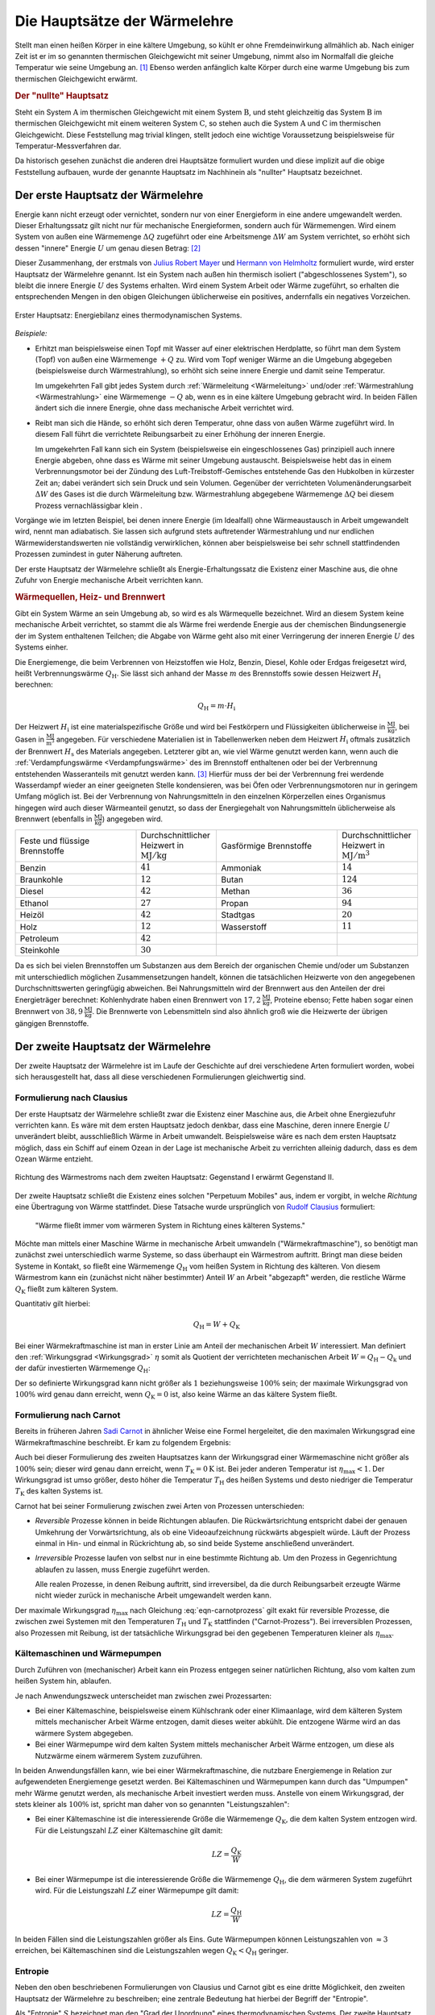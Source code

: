 
.. index:: Hauptsätze der Wärmelehre
.. _Die Hauptsätze der Wärmelehre:

Die Hauptsätze der Wärmelehre
=============================

Stellt man einen heißen Körper in eine kältere Umgebung, so kühlt er ohne
Fremdeinwirkung allmählich ab. Nach einiger Zeit ist er im so genannten
thermischen Gleichgewicht mit seiner Umgebung, nimmt also im Normalfall die
gleiche Temperatur wie seine Umgebung an. [#]_  Ebenso werden anfänglich kalte
Körper durch eine warme Umgebung bis zum thermischen Gleichgewicht erwärmt.

.. rubric:: Der "nullte" Hauptsatz

Steht ein System :math:`\mathrm{A}` im thermischen Gleichgewicht mit einem
System :math:`\mathrm{B}`, und steht gleichzeitig das System :math:`\mathrm{B}`
im thermischen Gleichgewicht mit einem weiteren System :math:`\mathrm{C}`, so
stehen auch die System :math:`\mathrm{A}` und :math:`\mathrm{C}` im thermischen
Gleichgewicht. Diese Feststellung mag trivial klingen, stellt jedoch eine
wichtige Voraussetzung beispielsweise für Temperatur-Messverfahren dar.

Da historisch gesehen zunächst die anderen drei Hauptsätze formuliert wurden
und diese implizit auf die obige Feststellung aufbauen, wurde der genannte
Hauptsatz im Nachhinein als "nullter" Hauptsatz bezeichnet.


.. index:: Innere Energie
.. _Erster Hauptsatz:

Der erste Hauptsatz der Wärmelehre
----------------------------------

Energie kann nicht erzeugt oder vernichtet, sondern nur von einer Energieform
in eine andere umgewandelt werden. Dieser Erhaltungssatz gilt nicht nur für
mechanische Energieformen, sondern auch für Wärmemengen. Wird einem System von
außen eine Wärmemenge :math:`\Delta Q` zugeführt oder eine Arbeitsmenge
:math:`\Delta W` am System verrichtet, so erhöht sich dessen "innere" Energie
:math:`U` um genau diesen Betrag: [#]_

.. math::
    :label: eqn-erster-hauptsatz

    \Delta U = \Delta Q + \Delta W

Dieser Zusammenhang, der erstmals von `Julius Robert Mayer
<https://de.wikipedia.org/wiki/Robert_Mayer>`_ und `Hermann von Helmholtz
<https://de.wikipedia.org/wiki/Hermann_von_Helmholtz>`_ formuliert wurde, wird
erster Hauptsatz der Wärmelehre genannt. Ist ein System nach außen hin thermisch
isoliert ("abgeschlossenes System"), so bleibt die innere Energie :math:`U` des
Systems erhalten. Wird einem System Arbeit oder Wärme zugeführt, so erhalten die
entsprechenden Mengen in den obigen Gleichungen üblicherweise ein positives,
andernfalls ein negatives Vorzeichen.

.. figure:: ../pics/waermelehre/erster-hauptsatz.png
    :name: fig-erster-hauptsatz
    :alt:  fig-erster-hauptsatz
    :align: center
    :width: 55%

    Erster Hauptsatz: Energiebilanz eines thermodynamischen Systems.

    .. only:: html

        :download:`SVG: Erster Hauptsatz
        <../pics/waermelehre/erster-hauptsatz.svg>`

*Beispiele:*

* Erhitzt man beispielsweise einen Topf mit Wasser auf einer elektrischen
  Herdplatte, so führt man dem System (Topf) von außen eine Wärmemenge
  :math:`+Q` zu. Wird vom Topf weniger Wärme an die Umgebung abgegeben
  (beispielsweise durch Wärmestrahlung), so erhöht sich seine innere Energie
  und damit seine Temperatur.

  Im umgekehrten Fall gibt jedes System durch :ref:`Wärmeleitung <Wärmeleitung>`
  und/oder :ref:`Wärmestrahlung <Wärmestrahlung>` eine Wärmemenge :math:`-Q` ab,
  wenn es in eine kältere Umgebung gebracht wird. In beiden Fällen ändert sich
  die innere Energie, ohne dass mechanische Arbeit verrichtet wird.

* Reibt man sich die Hände, so erhöht sich deren Temperatur, ohne dass von außen
  Wärme zugeführt wird. In diesem Fall führt die verrichtete Reibungsarbeit zu
  einer Erhöhung der inneren Energie.

  Im umgekehrten Fall kann sich ein System (beispielsweise ein eingeschlossenes
  Gas) prinzipiell auch innere Energie abgeben, ohne dass es Wärme mit seiner
  Umgebung austauscht. Beispielsweise hebt das in einem Verbrennungsmotor bei
  der Zündung des Luft-Treibstoff-Gemisches entstehende Gas den Hubkolben in
  kürzester Zeit an; dabei verändert sich sein Druck und sein Volumen.
  Gegenüber der verrichteten Volumenänderungsarbeit :math:`\Delta W` des Gases
  ist die durch Wärmeleitung bzw. Wärmestrahlung abgegebene Wärmemenge
  :math:`\Delta Q` bei diesem Prozess vernachlässigbar klein .

Vorgänge wie im letzten Beispiel, bei denen innere Energie (im Idealfall) ohne
Wärmeaustausch in Arbeit umgewandelt wird, nennt man adiabatisch. Sie lassen
sich aufgrund stets auftretender Wärmestrahlung und nur endlichen
Wärmewiderstandswerten nie vollständig verwirklichen, können aber
beispielsweise bei sehr schnell stattfindenden Prozessen zumindest in guter
Näherung auftreten.

Der erste Hauptsatz der Wärmelehre schließt als Energie-Erhaltungssatz die
Existenz einer Maschine aus, die ohne Zufuhr von Energie mechanische Arbeit
verrichten kann.

.. _Wärmequelle:
.. _Heizwert:
.. _Brennwert:

.. rubric:: Wärmequellen, Heiz- und Brennwert

Gibt ein System Wärme an sein Umgebung ab, so wird es als Wärmequelle
bezeichnet. Wird an diesem System keine mechanische Arbeit verrichtet, so stammt
die als Wärme frei werdende Energie aus der chemischen Bindungsenergie der im
System enthaltenen Teilchen; die Abgabe von Wärme geht also mit einer
Verringerung der inneren Energie :math:`U` des Systems einher.

.. index:: Heizwert, Brennwert

Die Energiemenge, die beim Verbrennen von Heizstoffen wie Holz, Benzin, Diesel,
Kohle oder Erdgas freigesetzt wird, heißt Verbrennungswärme
:math:`Q_{\mathrm{H}}`. Sie lässt sich anhand der Masse :math:`m` des
Brennstoffs sowie dessen Heizwert :math:`H_{\mathrm{i}}` berechnen:

.. math::

    Q_{\mathrm{H}} = m \cdot H_{\mathrm{i}}

Der Heizwert :math:`H_{\mathrm{i}}` ist eine materialspezifische Größe und wird
bei Festkörpern und Flüssigkeiten üblicherweise in :math:`\unit{\frac{MJ}{kg}}`,
bei Gasen in :math:`\unit{\frac{MJ}{m^3}}` angegeben. Für verschiedene
Materialien ist in Tabellenwerken neben dem Heizwert :math:`H_{\mathrm{i}}`
oftmals zusätzlich der Brennwert :math:`H_{\mathrm{s}}` des Materials
angegeben. Letzterer gibt an, wie viel Wärme genutzt werden kann, wenn auch die
:ref:`Verdampfungswärme <Verdampfungswärme>` des im Brennstoff enthaltenen oder
bei der Verbrennung entstehenden Wasseranteils mit genutzt werden kann. [#]_
Hierfür muss der bei der Verbrennung frei werdende Wasserdampf wieder an einer
geeigneten Stelle kondensieren, was bei Öfen oder Verbrennungsmotoren nur in
geringem Umfang möglich ist. Bei der Verbrennung von Nahrungsmitteln in den
einzelnen Körperzellen eines Organismus hingegen wird auch dieser Wärmeanteil
genutzt, so dass der Energiegehalt von Nahrungsmitteln üblicherweise als
Brennwert (ebenfalls in :math:`\unit{\frac{MJ}{kg}}`) angegeben wird.

.. list-table::
    :name: tab-heizwert-beispiele
    :widths: 60 40 60 40

    * - Feste und flüssige Brennstoffe
      - Durchschnittlicher Heizwert in :math:`\unit[]{MJ/kg}`
      - Gasförmige Brennstoffe
      - Durchschnittlicher Heizwert in :math:`\unit[]{MJ/m^3}`
    * - Benzin
      - :math:`41`
      - Ammoniak
      - :math:`14`
    * - Braunkohle
      - :math:`12`
      - Butan
      - :math:`124`
    * - Diesel
      - :math:`42`
      - Methan
      - :math:`36`
    * - Ethanol
      - :math:`27`
      - Propan
      - :math:`94`
    * - Heizöl
      - :math:`42`
      - Stadtgas
      - :math:`20`
    * - Holz
      - :math:`12`
      - Wasserstoff
      - :math:`11`
    * - Petroleum
      - :math:`42`
      -
      -
    * - Steinkohle
      - :math:`30`
      -
      -

Da es sich bei vielen Brennstoffen um Substanzen aus dem Bereich der organischen
Chemie und/oder um Substanzen mit unterschiedlich möglichen Zusammensetzungen
handelt, können die tatsächlichen Heizwerte von den angegebenen
Durchschnittswerten geringfügig abweichen. Bei Nahrungsmitteln wird der
Brennwert aus den Anteilen der drei Energieträger berechnet: Kohlenhydrate haben
einen Brennwert von :math:`\unit[17,2]{\frac{MJ}{kg}}`, Proteine ebenso; Fette
haben sogar einen Brennwert von :math:`\unit[38,9]{\frac{MJ}{kg}}`. Die
Brennwerte von Lebensmitteln sind also ähnlich groß wie die Heizwerte der
übrigen gängigen Brennstoffe.

.. Wasserstoff fl

.. Ethanol Brennwert 29,0

.. _Zweiter Hauptsatz:

Der zweite Hauptsatz der Wärmelehre
-----------------------------------

Der zweite Hauptsatz der Wärmelehre ist im Laufe der Geschichte auf drei
verschiedene Arten formuliert worden, wobei sich herausgestellt hat, dass all
diese verschiedenen Formulierungen gleichwertig sind.


.. _Formulierung nach Clausius:

Formulierung nach Clausius
^^^^^^^^^^^^^^^^^^^^^^^^^^

Der erste Hauptsatz der Wärmelehre schließt zwar die Existenz einer Maschine
aus, die Arbeit ohne Energiezufuhr verrichten kann. Es wäre mit dem ersten
Hauptsatz jedoch denkbar, dass eine Maschine, deren innere Energie :math:`U`
unverändert bleibt, ausschließlich Wärme in Arbeit umwandelt. Beispielsweise
wäre es nach dem ersten Hauptsatz möglich, dass ein Schiff auf einem Ozean in
der Lage ist mechanische Arbeit zu verrichten alleinig dadurch, dass es dem
Ozean Wärme entzieht.

.. figure:: ../pics/waermelehre/zweiter-hauptsatz-waermestrom.png
    :name: fig-waermestrom-zweiter-hauptsatz
    :alt:  fig-waermestrom-zweiter-hauptsatz
    :align: center
    :width: 55%

    Richtung des Wärmestroms nach dem zweiten Hauptsatz: Gegenstand I erwärmt
    Gegenstand II.

    .. only:: html

        :download:`SVG: Zweiter Hauptsatz
        <../pics/waermelehre/zweiter-hauptsatz-waermestrom.svg>`

Der zweite Hauptsatz schließt die Existenz eines solchen "Perpetuum Mobiles"
aus, indem er vorgibt, in welche *Richtung* eine Übertragung von Wärme
stattfindet. Diese Tatsache wurde ursprünglich von `Rudolf Clausius
<https://de.wikipedia.org/wiki/Rudolf_Clausius>`_ formuliert:

.. epigraph::

    "Wärme fließt immer vom wärmeren System in Richtung eines kälteren Systems."

Möchte man mittels einer Maschine Wärme in mechanische Arbeit umwandeln
("Wärmekraftmaschine"), so benötigt man zunächst zwei unterschiedlich warme
Systeme, so dass überhaupt ein Wärmestrom auftritt. Bringt man diese beiden
Systeme in Kontakt, so fließt eine Wärmemenge :math:`Q_{\mathrm{H}}` vom heißen
System in Richtung des kälteren. Von diesem Wärmestrom kann ein (zunächst nicht
näher bestimmter) Anteil :math:`W` an Arbeit "abgezapft" werden, die restliche
Wärme :math:`Q_{\mathrm{K}}` fließt zum kälteren System.

Quantitativ gilt hierbei:

.. math::

   Q  _{\mathrm{H}} = W + Q_{\mathrm{K}}

Bei einer Wärmekraftmaschine ist man in erster Linie am Anteil der mechanischen
Arbeit :math:`W` interessiert. Man definiert den :ref:`Wirkungsgrad
<Wirkungsgrad>` :math:`\eta` somit als Quotient der verrichteten mechanischen
Arbeit :math:`W = Q_{\mathrm{H}} - Q_{\mathrm{k}}` und der dafür investierten
Wärmemenge :math:`Q_{\mathrm{H}}`:

.. math::
    :label: eqn-wirkungsgrad-waermekraftmaschine

    \eta = \frac{W}{Q_{\mathrm{H}}} = \frac{Q_{\mathrm{H}} - Q
    _{\mathrm{K}}}{Q_{\mathrm{H}}} = 1 - \frac{Q_{\mathrm{K}}}{Q
    _{\mathrm{H}}}

Der so definierte Wirkungsgrad kann nicht größer als :math:`1` beziehungsweise
:math:`100\%` sein; der maximale Wirkungsgrad von :math:`100\%` wird genau dann
erreicht, wenn :math:`Q_{\mathrm{K}} = 0` ist, also keine Wärme an das kältere
System fließt.

.. index:: Carnot-Wirkungsgrad
.. _Formulierung nach Carnot:

Formulierung nach Carnot
^^^^^^^^^^^^^^^^^^^^^^^^

Bereits in früheren Jahren `Sadi Carnot
<https://de.wikipedia.org/wiki/Nicolas_Léonard_Sadi_Carnot>`_ in ähnlicher Weise
eine Formel hergeleitet, die den maximalen Wirkungsgrad eine Wärmekraftmaschine
beschreibt. Er kam zu folgendem Ergebnis:

.. math::
    :label: eqn-carnotprozess

    \eta_{\mathrm{max}} = 1 - \frac{T_{\mathrm{K}}}{T_{\mathrm{H}}}

Auch bei dieser Formulierung des zweiten Hauptsatzes kann der Wirkungsgrad einer
Wärmemaschine nicht größer als :math:`100\%` sein; dieser wird genau dann
erreicht, wenn :math:`T_{\mathrm{K}} = \unit[0]{K}` ist. Bei jeder anderen
Temperatur ist :math:`\eta_{\mathrm{max}} < 1`. Der Wirkungsgrad ist umso größer,
desto höher die Temperatur :math:`T_{\mathrm{H}}` des heißen Systems und desto
niedriger die Temperatur :math:`T_{\mathrm{K}}` des kalten Systems ist.

Carnot hat bei seiner Formulierung zwischen zwei Arten von Prozessen
unterschieden:

* *Reversible* Prozesse können in beide Richtungen ablaufen. Die
  Rückwärtsrichtung entspricht dabei der genauen Umkehrung der
  Vorwärtsrichtung, als ob eine Videoaufzeichnung rückwärts abgespielt
  würde. Läuft der Prozess einmal in Hin- und einmal in Rückrichtung ab, so
  sind beide Systeme anschließend unverändert.

* *Irreversible* Prozesse laufen von selbst nur in eine bestimmte Richtung ab.
  Um den Prozess in Gegenrichtung ablaufen zu lassen, muss Energie zugeführt
  werden.

  Alle realen Prozesse, in denen Reibung auftritt, sind irreversibel, da die
  durch Reibungsarbeit erzeugte Wärme nicht wieder zurück in mechanische
  Arbeit umgewandelt werden kann.

Der maximale Wirkungsgrad :math:`\eta_{\mathrm{max}}` nach Gleichung
:eq:`eqn-carnotprozess` gilt exakt für reversible Prozesse, die zwischen zwei
Systemen mit den Temperaturen :math:`T_{\mathrm{H}}` und :math:`T_{\mathrm{K}}`
stattfinden ("Carnot-Prozess"). Bei irreversiblen Prozessen, also Prozessen mit
Reibung, ist der tatsächliche Wirkungsgrad bei den gegebenen Temperaturen
kleiner als :math:`\eta_{\mathrm{max}}`.


.. _Kältemaschinen und Wärmepumpen:

Kältemaschinen und Wärmepumpen
^^^^^^^^^^^^^^^^^^^^^^^^^^^^^^

Durch Zuführen von (mechanischer) Arbeit kann ein Prozess entgegen seiner
natürlichen Richtung, also vom kalten zum heißen System hin, ablaufen.


Je nach Anwendungszweck unterscheidet man zwischen zwei Prozessarten:

* Bei einer Kältemaschine, beispielsweise einem Kühlschrank oder einer
  Klimaanlage, wird dem kälteren System mittels mechanischer Arbeit Wärme
  entzogen, damit dieses weiter abkühlt. Die entzogene Wärme wird an das wärmere
  System abgegeben.

* Bei einer Wärmepumpe wird dem kalten System mittels mechanischer Arbeit Wärme
  entzogen, um diese als Nutzwärme einem wärmerem System zuzuführen.

.. index:: Leistungszahl

In beiden Anwendungsfällen kann, wie bei einer Wärmekraftmaschine, die
nutzbare Energiemenge in Relation zur aufgewendeten Energiemenge gesetzt werden.
Bei Kältemaschinen und Wärmepumpen kann durch das "Umpumpen" mehr Wärme
genutzt werden, als mechanische Arbeit investiert werden muss. Anstelle von
einem Wirkungsgrad, der stets kleiner als :math:`100\%` ist, spricht man daher
von so genannten "Leistungszahlen":

* Bei einer Kältemaschine ist die interessierende Größe die Wärmemenge
  :math:`Q_{\mathrm{K}}`, die dem kalten System entzogen wird. Für die
  Leistungszahl :math:`LZ` einer Kältemaschine gilt damit:

  .. math::

      LZ = \frac{Q_{\mathrm{K}}}{W}

* Bei einer Wärmepumpe ist die interessierende Größe die Wärmemenge :math:`Q
  _{\mathrm{H}}`, die dem wärmeren System zugeführt wird. Für die Leistungszahl
  :math:`LZ` einer Wärmepumpe gilt damit:

  .. math::

      LZ = \frac{Q_{\mathrm{H}}}{W}

In beiden Fällen sind die Leistungszahlen größer als Eins. Gute Wärmepumpen
können Leistungszahlen von :math:`\approx 3` erreichen, bei Kältemaschinen sind
die Leistungszahlen wegen  :math:`Q_{\mathrm{K}} < Q_{\mathrm{H}}` geringer.

.. index:: Entropie
.. _Entropie:

Entropie
^^^^^^^^

Neben den oben beschriebenen Formulierungen von Clausius und Carnot gibt es eine
dritte Möglichkeit, den zweiten Hauptsatz der Wärmelehre zu beschreiben; eine
zentrale Bedeutung hat hierbei der Begriff der "Entropie".

Als "Entropie" :math:`S` bezeichnet man den "Grad der Unordnung" eines
thermodynamischen Systems. Der zweite Hauptsatz der Wärmelehre schließt hierbei
aus, dass bei spontan (also ohne Energiezufuhr) ablaufenden Prozessen aus
Unordnung plötzlich Ordnung entsteht. Ein Schreibtisch räumt sich beispielsweise
auch nicht von selbst auf, sondern wird im Lauf der Zeit immer chaotischer, bis
man selbst mal wieder Arbeit verrichtet und Ordnung herstellt; ebenso entstehen
bei einem herunterfallenden Glas von selbst viele chaotisch verteilte
Glasscherben, aber beim Herunterfallen von Glasscherben wird sich nicht von
selbst wieder ein Glasgefäß bilden.

.. todo pic

Auf mikroskopischer Ebene kann man sich mechanische Arbeit als gezielte
Verschiebung von Teilchen im Raum vorstellen -- Wärme hingegen stellt eine
ungerichtete Bewegung von Teilchen dar. Es ist möglich eine gerichtete Bewegung
in eine ungerichtete umzuwandeln (Arbeit -> Wärme), doch es ohne ein Verrichten
von Arbeit nicht möglich, eine ungerichtete Bewegung vieler Teilchen eine
vollständig gerichtete Bewegung zu erzeugen. Man sagt daher, dass bei einer
Umwandlung von mechanischer Energie in Wärme-Energie diese "entwertet" wird.

Ähnlich wie bei der potentiellen Energie ist es auch bei der Entropie :math:`S`
nicht einfach, einen konkreten Wert anzugeben; es ist allerdings möglich, die
*Änderung* :math:`\Delta S` der Entropie bei einem Prozess quantitativ
anzugeben:

.. math::
    :label: eqn-entropie-aenderung

    \Delta S = \frac{\Delta Q}{T}

In dieser Formel beschreibt :math:`\Delta Q` die während des Prozesses
umgesetzte Wärmemenge:

* Ist :math:`\Delta Q > 0`, so wird dem System Wärme zugeführt (wodurch auch die
  Entropie zunimmt).

* Ist :math:`\Delta Q < 0`, so wird Wärme vom System abgegeben (wodurch sich
  auch die Entropie wieder verringert).

Mit :math:`T` wird die absolute Temperatur bezeichnet, bei welcher der Prozess
abläuft. Ändert sich die Temperatur während eines Prozesses, so kann man
näherungsweise mit der durchschnittlichen Temperatur (in Kelvin) rechnen. [#]_


.. _Reversible und nicht reversible Prozesse:

.. rubric:: Reversible und nicht reversible Prozesse

Ist die Entropie-Änderung während eines Prozesses gleich Null, so bezeichnet man
diesen als "reversibel": Er kann spontan in beide Richtungen ablaufen. Ein
Beispiel für einen solchen Prozess ist das Schmelzen beziehungsweise Gefrieren
von Eis:

*Beispiel:*

* Welche Entropie-Änderung ergibt sich insgesamt, wenn :math:`m=\unit[1,0]{kg}`
  Eis schmilzt beziehungsweise gefriert?

  Beim Schmelzen beziehungsweise Gefrieren bleibt die Temperatur konstant; bei
  einem normalen Luftdruck liegt der Gefrierpunkt von Wasser bei
  :math:`T=\unit[0]{\degree C} \approx \unit[273]{K}`. Für die zum Schmelzen
  des Eises benötigte Schmelzwärme :math:`Q _{\mathrm{s}}` gilt:

  .. math::

      Q_{\mathrm{s}} = m \cdot q_{\mathrm{s}} = \unit[1,0]{kg} \cdot
      \unit[334]{\frac{kJ}{kg}} = \unit[334]{kJ}

  Für die Entropieänderung :math:`\Delta S_{\mathrm{Fl}}` des Wassers ergibt
  sich somit:

  .. math::

      \Delta S_{\mathrm{Wasser}} = \frac{\Delta Q}{T} =
      \frac{\unit[334]{kJ}}{\unit[273]{K}} \approx \unit[1,22]{\frac{kJ}{K}}

  Im gleichen Maß, wie die Entropie des Wassers zunimmt, nimmt die Entropie der
  Umgebung, welcher die Wärme entzogen wurde, ab:

  .. math::

      \Delta S_{\mathrm{Umgebung}} = \frac{\Delta Q}{T} =
      \frac{\unit[-334]{kJ}}{\unit[273]{K}} \approx \unit[-1,22]{\frac{kJ}{K}}

  Beide Wärme-Umsätze finden bei der gleichen Temperatur statt; da auch die
  umgesetzten Wärmemengen :math:`\Delta Q` gleich sind, ist die
  Gesamt-Entropie-Änderung des gesamten Systems (Wasser + Umgebung) bei beiden
  Vorgängen gleich Null:

  .. math::

      \Delta S_{\mathrm{ges}} = \Delta S_{\mathrm{Wasser}} + \Delta
      S_{\mathrm{Umgebung}} = \unit[1,22]{\frac{kJ}{kg}} -
      \unit[1,22]{\frac{kJ}{kg}} = 0

  Der Vorgang ist somit reversibel -- er kann spontan in beide Richtungen
  ablaufen. Beim Gefrieren ist der Vorgang genau umgekehrt: Das Wasser gibt die
  Schmelzwärme an die Umgebung ab, wodurch sich die Entropie des Wassers
  verringert und die Entropie der Umgebung zunimmt; auch hier ist die
  Entropie-Änderung insgesamt gleich Null.

Andere Prozesse, bei denen sich die Entropie ändert, heißen irreversibel: Sie
finden ohne eine externe Energiezufuhr stets nur in Richtung zunehmender
Entropie statt.

* Welche Entropie-Änderung ergibt sich insgesamt, wenn man in einem isolierten
  Gefäß :math:`m_1=\unit[1,0]{kg}` Wasser mit einer Temperatur von :math:`T_1 =
  \unit[10]{\degree C}` mit :math:`m_2=\unit[1,0]{kg}` Wasser mit einer
  Temperatur von :math:`T_2=\unit[30]{\degree C}` vermischt?

  Da die beiden zu vermischenden Flüssigkeiten die gleiche Masse und die gleiche
  Wärmekapazität :math:`(c_{\mathrm{wasser}} = \unit[4,2]{\frac{kJ}{kg \cdot
  K}})` haben, wird sich als Mischtemperatur der Mittelwert zwischen beiden
  Ausgangs-Temperaturen einstellen, es muss also :math:`T_{\mathrm{M}} =
  \unit[20]{\degree C}` sein.

  Geht keine Wärme an die Umgebung verloren, so stammt die zur Erwärmung des
  kalten Wassers nötige Wärmemenge :math:`\Delta Q` von der warmen Flüssigkeit.
  Mit :math:`| \Delta T| = \unit[10]{K}` für beide Flüssigkeiten gilt also:

  .. math::

      |\Delta Q_1| = |\Delta Q_2| = m \cdot c \cdot |\Delta T| = \unit[1,0]{kg}
      \cdot \unit[10]{K} \cdot \unit[4,2]{\frac{kJ}{kg \cdot K}} = \unit[42]{kJ}

  Die aufgegebene beziehungsweise abgegebene Wärmemenge ist betraglich gleich;
  allerdings ist :math:`\Delta Q_1` positiv, da dieses System Wärme aufnimmt,
  und :math:`\Delta Q_2` negativ, da dieses System Wärme abgibt. Beide
  Teilprozessen (Erwärmen beziehungsweise Abkühlen) finden allerdings bei
  unterschiedlichen Durchschnitts-Temperaturen statt: Für die sich erwärmende
  Flüssigkeit gilt:

  .. math::

      \bar{T}_1 = \frac{T_{\mathrm{1,start}} + T_{\mathrm{1,end}}}{2} =
      \unit[\frac{10 + 20}{2}]{\degree C} = \unit[15]{\degree C}

  Für die sich abkühlende Flüssigkeit gilt entsprechend:

  .. math::

      \bar{T}_2 = \frac{T_{\mathrm{2,start}} + T_{\mathrm{2,end}}}{2} =
      \unit[\frac{30 + 20}{2}]{\degree C} = \unit[25]{\degree C}

  Die gesamte Entropie-Änderung :math:`\Delta S_{\mathrm{ges}}` entspricht der
  Summe der Entropie-Änderungen beider Teil-Systeme:

  .. math::

      \Delta S_{\mathrm{ges}} &= \Delta S_1 + \Delta S_2 \\[4pt]
      &= \frac{\Delta Q_1}{\bar{T}_1} + \frac{\Delta Q_2}{\bar{T}_2} \\[4pt]
      &= \frac{\unit[42]{kJ}}{\unit[(273+15)]{K}} +
      \frac{\unit[-42]{kJ}}{\unit[(273+25)]{K}} \\[6pt]
      &= \;\;\, \unit[0,1458]{\frac{kJ}{K}} \;\; - \;\; \unit[0,1409]{\frac{kJ}{K}} =
      \unit[+4,894]{\frac{J}{K}}

  Die Entropie des kälteren Teil-Systems nimmt stärker zu, als die des wärmeren
  Teil-Systems abnimmt. Die gesamte Entropie-Änderung ist folglich positiv, was
  auf einen irreversiblen Vorgang schließen lässt: Die vermischten Flüssigkeiten
  werden sich also nicht wiederum spontan (also ohne Aufwenden von Arbeit) in
  zwei unterschiedlich warme Teil-Flüssigkeiten aufteilen.

Wie diese beiden Beispiele zeigen, erhöht sich durch Wärmezufuhr nicht zwingend
die Temperatur, stets aber wegen :math:`\Delta Q = T \cdot \Delta S` die
Entropie des erwärmten Systems.


.. _Dritter Hauptsatz:

Der dritte Hauptsatz der Wärmelehre
-----------------------------------

Der dritte Hauptsatz der Wärmelehre, auch `Nernst
<https://de.wikipedia.org/wiki/Walther_Nernst>`_'sches Wärmetheorem genannt,
macht eine Aussage über das Verhalten von Stoffen in unmittelbarer Nähe des
absoluten Nullpunktes, also von :math:`\unit[0]{K}`. Man kann diesen Hauptsatz
in Kurzform folgendermaßen formulieren:

.. epigraph::

    "Es ist unmöglich, ein System durch irgendeinen Vorgang auf den absoluten
    Nullpunkt abzukühlen."

Durch den dritten Hauptsatz der Wärmelehre wird somit ein Wirkungsgrad einer
Wärmekraftmaschine von :math:`100\%`, wie er für einen :ref:`Carnot-Prozess
<Carnot-Prozess>` theoretisch denkbar wäre, explizit ausgeschlossen.

Verwendet man den Begriff der Entropie, so lässt sich der dritte Hauptsatz der
Wärmelehre gleichwertig auch folgendermaßen formulieren:

.. epigraph::

    "Am absoluten Nullpunkt ist die Entropie eines Systems gleich Null."

Anschaulich kann man sich dies etwa so vorstellen: Eine Entropie von Null ist
gleichbedeutend mit einer perfekten Ordnung. Um eine solche perfekte Ordnung zu
erreichen, muss Arbeit verrichtet beziehungsweise Energie zugeführt werden. Eine
Energiezufuhr bewirkt jedoch, dass die Temperatur nicht den absoluten Nullpunkt
erreichen kann. Auch mit dieser Formulierung wird somit (implizit)
ausgeschlossen, dass der absoulte Temperatur-Nullpunkt erreicht werden kann.


.. Brennwert-Tabellen:
.. http://www.heizung-direkt.de/UEBERSHO/brennwert.htm
.. https://de.wikipedia.org/wiki/Heizwert


.. raw:: html

    <hr />

.. only:: html

    .. rubric:: Anmerkungen:

.. [#] Genau genommen hat ein Körper, der im thermischen Gleichgewicht mit
    seiner Umgebung steht, nur dann die gleiche Temperatur wie die Umgebung,
    wenn keine Verdunstung auftritt. Dieser Vorgang entzieht dem Körper
    (beispielsweise einem Glas Wasser) nämlich die zum Verdunsten nötige
    Wärmemenge, so dass sich eine niedrigere Temperatur als die
    Umgebungstemperatur einstellt.

.. [#] Die innere Energie kennzeichnet als Zustandsgröße den energetischen
    Zustand eines Systems. Sie setzt sich zusammen aus den kinetischen und
    potentiellen Energien der im System enthaltenen Teilchen sowie den in den
    einzelnen chemischen Bindungen gespeicherten Bindungsenergien.

    Während es schwierig ist, den Absolutwert der inneren Energie eines Systems
    zu bestimmen, können Änderungen der inneren Energie verhältnismäßig leicht
    gemessen oder berechnet werden. Für die Beschreibung der meisten
    thermodynamischen Prozesse ist dies bereits ausreichend.

.. [#] Der Brennwert eines Materials ist stets größer als sein Heizwert. Früher
    wurde der Brennwert :math:`H_{\mathrm{s}}` daher als oberer Heizwert :math:`H
    _{\mathrm{o}}` und der Heizwert :math:`H_{\mathrm{i}}` als unterer Heizwert
    :math:`H_{\mathrm{u}}` bezeichnet. Inzwischen haben sich allerdings die
    entsprechenden lateinischen Bezeichnungen :math:`H_{\mathrm{s}}` ("superior")
    und :math:`H_{\mathrm{i}}` ("inferior") international durchgesetzt.

    Auch wenn ein Brennstoff keine Restfeuchte besitzt, kann es bei der
    Verbrennung zur Bildung von Wasserdampf kommen, wenn einzelne
    Wasserstoff-Atome des Brennstoffs mit dem Sauerstoff der Luft reagieren.
    Beim Brennwert wird dann die Wärmemenge mit einbezogen, die diese Menge
    Wasserdampf beim Kondensieren freisetzt.

.. [#] Bei einer genaueren Betrachtung muss man den Prozess in kleine Abschnitte
    unterteilen und jeweils die einzelnen Wärmeumsätze :math:`\Delta
    Q_{\mathrm{i}}` bei der jeweiligen Temperatur :math:`T_{\mathrm{i}}`
    aufsummieren; nutzt man die :ref:`Integralrechnung <gwm:Integralrechnung>` ,
    so kann man die Entropieänderung während eines Prozesses mittels
    :math:`\Delta S = \int_{}^{} \frac{\mathrm{d}Q}{T}` berechnen.

